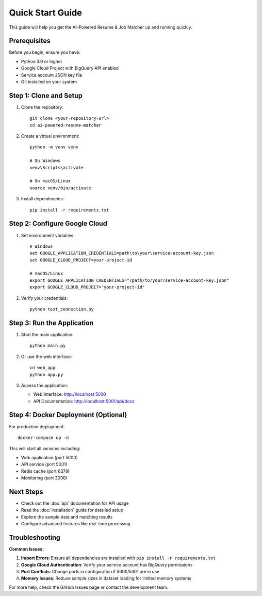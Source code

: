 Quick Start Guide
=================

This guide will help you get the AI-Powered Resume & Job Matcher up and running quickly.

Prerequisites
-------------

Before you begin, ensure you have:

* Python 3.9 or higher
* Google Cloud Project with BigQuery API enabled
* Service account JSON key file
* Git installed on your system

Step 1: Clone and Setup
-----------------------

1. Clone the repository::

    git clone <your-repository-url>
    cd ai-powered-resume-matcher

2. Create a virtual environment::

    python -m venv venv
    
    # On Windows
    venv\Scripts\activate
    
    # On macOS/Linux
    source venv/bin/activate

3. Install dependencies::

    pip install -r requirements.txt

Step 2: Configure Google Cloud
-------------------------------

1. Set environment variables::

    # Windows
    set GOOGLE_APPLICATION_CREDENTIALS=path\to\your\service-account-key.json
    set GOOGLE_CLOUD_PROJECT=your-project-id
    
    # macOS/Linux
    export GOOGLE_APPLICATION_CREDENTIALS="/path/to/your/service-account-key.json"
    export GOOGLE_CLOUD_PROJECT="your-project-id"

2. Verify your credentials::

    python test_connection.py

Step 3: Run the Application
---------------------------

1. Start the main application::

    python main.py

2. Or use the web interface::

    cd web_app
    python app.py

3. Access the application:
   
   * Web Interface: http://localhost:5000
   * API Documentation: http://localhost:5001/api/docs

Step 4: Docker Deployment (Optional)
-------------------------------------

For production deployment::

    docker-compose up -d

This will start all services including:

* Web application (port 5000)
* API service (port 5001)
* Redis cache (port 6379)
* Monitoring (port 3000)

Next Steps
----------

* Check out the :doc:`api` documentation for API usage
* Read the :doc:`installation` guide for detailed setup
* Explore the sample data and matching results
* Configure advanced features like real-time processing

Troubleshooting
---------------

**Common Issues:**

1. **Import Errors**: Ensure all dependencies are installed with ``pip install -r requirements.txt``

2. **Google Cloud Authentication**: Verify your service account has BigQuery permissions

3. **Port Conflicts**: Change ports in configuration if 5000/5001 are in use

4. **Memory Issues**: Reduce sample sizes in dataset loading for limited memory systems

For more help, check the GitHub Issues page or contact the development team.

